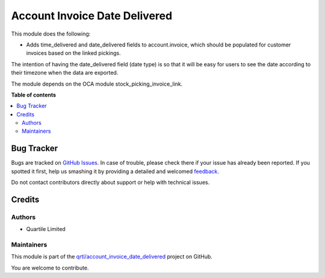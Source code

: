 ==============================
Account Invoice Date Delivered
==============================

.. !!!!!!!!!!!!!!!!!!!!!!!!!!!!!!!!!!!!!!!!!!!!!!!!!!!!
   !! This file is generated by oca-gen-addon-readme !!
   !! changes will be overwritten.                   !!
   !!!!!!!!!!!!!!!!!!!!!!!!!!!!!!!!!!!!!!!!!!!!!!!!!!!!

.. |badge1| image:: https://img.shields.io/badge/maturity-Beta-yellow.png
    :target: https://odoo-community.org/page/development-status
    :alt: Beta
.. |badge2| image:: https://img.shields.io/badge/licence-AGPL--3-blue.png
    :target: http://www.gnu.org/licenses/agpl-3.0-standalone.html
    :alt: License: AGPL-3
.. |badge3| image:: https://img.shields.io/badge/github-qrtl%2Faccount_invoice_date_delivered-lightgray.png?logo=github
    :target: https://github.com/qrtl/account_invoice_date_delivered/tree/15.0/account_invoice_date_delivered
    :alt: qrtl/account_invoice_date_delivered

|badge1| |badge2| |badge3| 

This module does the following:

- Adds time_delivered and date_delivered fields to account.invoice, which should be
  populated for customer invoices based on the linked pickings.

The intention of having the date_delivered field (date type) is so that it will be easy
for users to see the date according to their timezone when the data are exported.

The module depends on the OCA module stock_picking_invoice_link.

**Table of contents**

.. contents::
   :local:

Bug Tracker
===========

Bugs are tracked on `GitHub Issues <https://github.com/qrtl/account_invoice_date_delivered/issues>`_.
In case of trouble, please check there if your issue has already been reported.
If you spotted it first, help us smashing it by providing a detailed and welcomed
`feedback <https://github.com/qrtl/account_invoice_date_delivered/issues/new?body=module:%20account_invoice_date_delivered%0Aversion:%2015.0%0A%0A**Steps%20to%20reproduce**%0A-%20...%0A%0A**Current%20behavior**%0A%0A**Expected%20behavior**>`_.

Do not contact contributors directly about support or help with technical issues.

Credits
=======

Authors
~~~~~~~

* Quartile Limited

Maintainers
~~~~~~~~~~~

This module is part of the `qrtl/account_invoice_date_delivered <https://github.com/qrtl/account_invoice_date_delivered/tree/15.0/account_invoice_date_delivered>`_ project on GitHub.

You are welcome to contribute.

